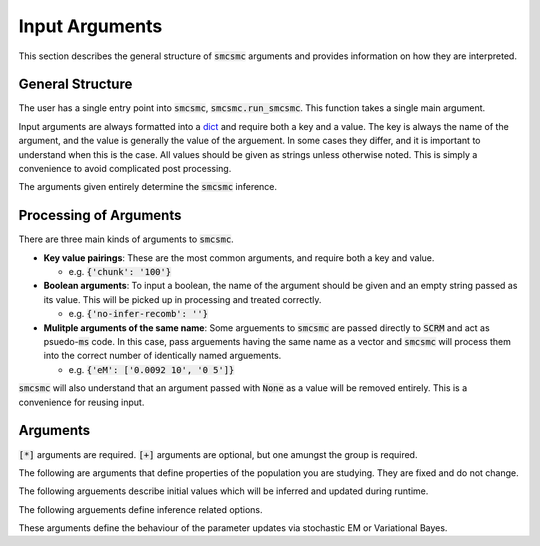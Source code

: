 .. _args:

Input Arguments
================

This section describes the general structure of :code:`smcsmc` arguments and provides information on how they are interpreted. 

General Structure
-----------------

The user has a single entry point into :code:`smcsmc`, :code:`smcsmc.run_smcsmc`. This function takes a single main argument.  

Input arguments are always formatted into a `dict <https://developers.google.com/edu/python/dict-files>`_ and require both a key and a value. The key is always the name of the argument, and the value is generally the value of the arguement. In some cases they differ, and it is important to understand when this is the case. All values should be given as strings unless otherwise noted. This is simply a convenience to avoid complicated post processing.

.. code-block:: python
   :emphasize-lines: 3-7
   
   import smcsmc

   args = {
      'seg':    'test_seg.seg'
      'nsam':   '4'

   }

   smcsmc.run_smcsmc(args)

The arguments given entirely determine the :code:`smcsmc` inference. 

Processing of Arguments
------------------------

There are three main kinds of arguments to :code:`smcsmc`. 

* **Key value pairings**: These are the most common arguments, and require both a key and value. 

  + e.g. :code:`{'chunk': '100'}`

* **Boolean arguments**: To input a boolean, the name of the argument should be given and an empty string passed as its value. This will be picked up in processing and treated correctly.

  + e.g. :code:`{'no-infer-recomb': ''}`

* **Mulitple arguments of the same name**: Some arguements to :code:`smcsmc` are passed directly to :code:`SCRM` and act as psuedo-:code:`ms` code. In this case, pass arguements having the same name as a vector and :code:`smcsmc` will process them into the correct number of identically named arguements.

  + e.g. :code:`{'eM': ['0.0092 10', '0 5']}`

:code:`smcsmc` will also understand that an argument passed with :code:`None` as a value will be removed entirely. This is a convenience for reusing input.  

Arguments
-------------------------------------------

:code:`[*]` arguments are required. :code:`[+]` arguments are optional, but one amungst the group is required.

The following are arguments that define properties of the population you are studying. They are fixed and do not change.

.. csv-table::
   :file: ../../pop_args.txt
   :widths: 20, 20, 60
   :header-rows: 1

The following arguements describe initial values which will be inferred and updated during runtime.

.. csv-table:: 
   :file: ../../inferred_args.txt
   :widths: 20,20, 60
   :header-rows: 1

The following arguements define inference related options.

.. csv-table::
   :file: ../../inference.txt
   :widths: 20,20,60
   :header-rows: 1

These arguments define the behaviour of the parameter updates via stochastic EM or Variational Bayes.

.. csv-table::
   :file: ../../em.txt
   :widths: 20,20,60
   :header-rows: 1
